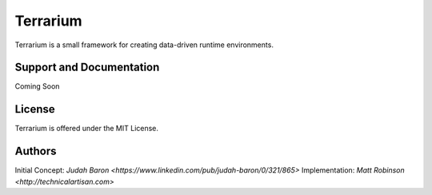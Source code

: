Terrarium
=======

Terrarium is a small framework for creating data-driven runtime environments. 

Support and Documentation
-------------------------

Coming Soon

License
-------

Terrarium is offered under the MIT License.

Authors
-------

Initial Concept: `Judah Baron <https://www.linkedin.com/pub/judah-baron/0/321/865>`
Implementation: `Matt Robinson <http://technicalartisan.com>`
